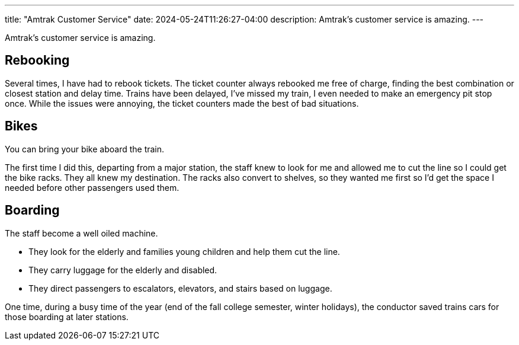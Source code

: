 ---
title: "Amtrak Customer Service"
date: 2024-05-24T11:26:27-04:00
description: Amtrak's customer service is amazing.
---

Amtrak's customer service is amazing.

== Rebooking

Several times, I have had to rebook tickets. The ticket counter always rebooked me free of charge, finding the best combination or closest station and delay time.
Trains have been delayed, I've missed my train, I even needed to make an emergency pit stop once.
While the issues were annoying, the ticket counters made the best of bad situations.

== Bikes

You can bring your bike aboard the train.

The first time I did this, departing from a major station, the staff knew to look for me and allowed me to cut the line so I could get the bike racks.
They all knew my destination.
The racks also convert to shelves, so they wanted me first so I'd get the space I needed before other passengers used them.

== Boarding

The staff become a well oiled machine.

* They look for the elderly and families young children and help them cut the line.
* They carry luggage for the elderly and disabled.
* They direct passengers to escalators, elevators, and stairs based on luggage.

One time, during a busy time of the year (end of the fall college semester, winter holidays), the conductor saved trains cars for those boarding at later stations.